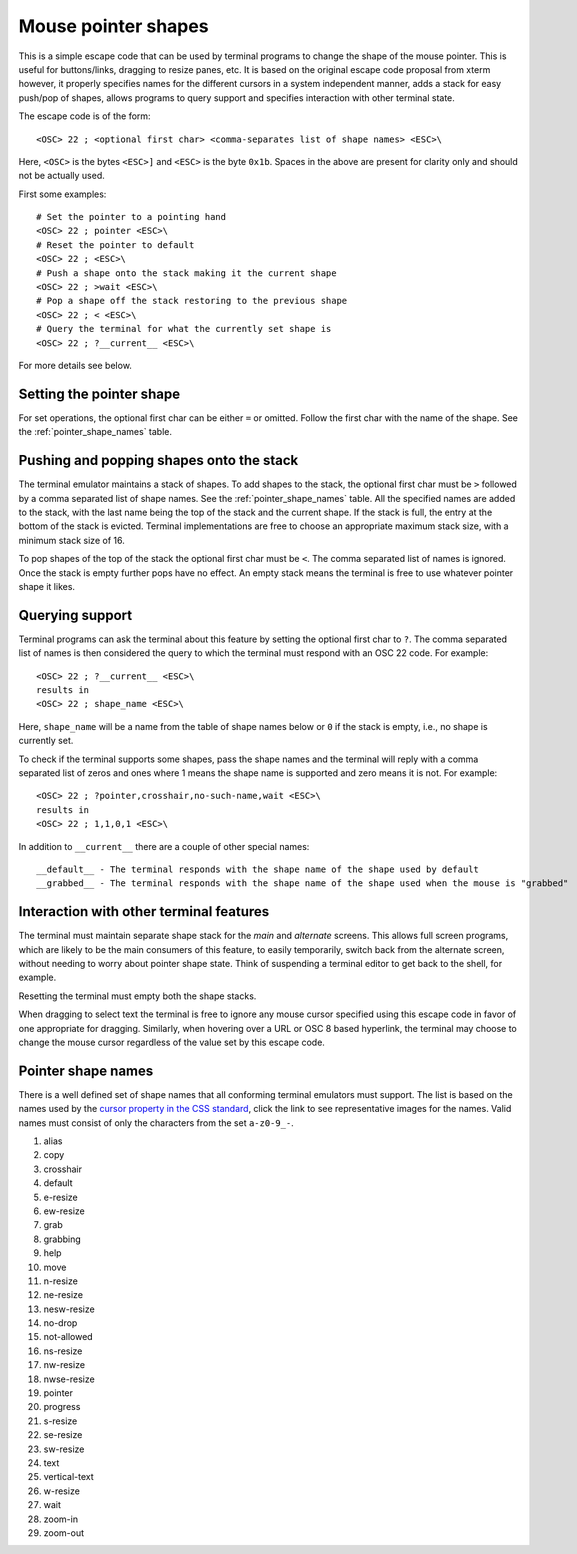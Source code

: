 Mouse pointer shapes
=======================

This is a simple escape code that can be used by terminal programs to change
the shape of the mouse pointer. This is useful for buttons/links, dragging to
resize panes, etc. It is based on the original escape code proposal from xterm
however, it properly specifies names for the different cursors in a system
independent manner, adds a stack for easy push/pop of shapes, allows programs
to query support and specifies interaction with other terminal state.

The escape code is of the form::

    <OSC> 22 ; <optional first char> <comma-separates list of shape names> <ESC>\

Here, ``<OSC>`` is the bytes ``<ESC>]`` and ``<ESC>`` is the byte ``0x1b``.
Spaces in the above are present for clarity only and should not be actually used.

First some examples::

    # Set the pointer to a pointing hand
    <OSC> 22 ; pointer <ESC>\
    # Reset the pointer to default
    <OSC> 22 ; <ESC>\
    # Push a shape onto the stack making it the current shape
    <OSC> 22 ; >wait <ESC>\
    # Pop a shape off the stack restoring to the previous shape
    <OSC> 22 ; < <ESC>\
    # Query the terminal for what the currently set shape is
    <OSC> 22 ; ?__current__ <ESC>\

For more details see below.

Setting the pointer shape
-------------------------------

For set operations, the optional first char can be either ``=`` or omitted.
Follow the first char with the name of the shape. See the
:ref:`pointer_shape_names` table.


Pushing and popping shapes onto the stack
---------------------------------------------

The terminal emulator maintains a stack of shapes. To add shapes to the stack,
the optional first char must be ``>`` followed by a comma separated list of
shape names. See the :ref:`pointer_shape_names` table. All the specified names
are added to the stack, with the last name being the top of the stack and the
current shape. If the stack is full, the entry at the bottom of the stack is
evicted. Terminal implementations are free to choose an appropriate maximum
stack size, with a minimum stack size of 16.

To pop shapes of the top of the stack the optional first char must be ``<``.
The comma separated list of names is ignored. Once the stack is empty further
pops have no effect. An empty stack means the terminal is free to use whatever
pointer shape it likes.


Querying support
-------------------

Terminal programs can ask the terminal about this feature by setting the
optional first char to ``?``. The comma separated list of names is then
considered the query to which the terminal must respond with an OSC 22 code.
For example::

    <OSC> 22 ; ?__current__ <ESC>\
    results in
    <OSC> 22 ; shape_name <ESC>\

Here, ``shape_name`` will be a name from the table of shape names below or ``0``
if the stack is empty, i.e., no shape is currently set.

To check if the terminal supports some shapes, pass the shape names and the
terminal will reply with a comma separated list of zeros and ones where 1 means
the shape name is supported and zero means it is not. For example::

    <OSC> 22 ; ?pointer,crosshair,no-such-name,wait <ESC>\
    results in
    <OSC> 22 ; 1,1,0,1 <ESC>\

In addition to ``__current__`` there are a couple of other special names::

    __default__ - The terminal responds with the shape name of the shape used by default
    __grabbed__ - The terminal responds with the shape name of the shape used when the mouse is "grabbed"


Interaction with other terminal features
---------------------------------------------

The terminal must maintain separate shape stack for the *main* and *alternate*
screens. This allows full screen programs, which are likely to be the main
consumers of this feature, to easily temporarily, switch back from the alternate screen,
without needing to worry about pointer shape state. Think of suspending a
terminal editor to get back to the shell, for example.

Resetting the terminal must empty both the shape stacks.

When dragging to select text the terminal is free to ignore any mouse cursor
specified using this escape code in favor of one appropriate for dragging.
Similarly, when hovering over a URL or OSC 8 based hyperlink, the terminal may
choose to change the mouse cursor regardless of the value set by this escape
code.


.. _pointer_shape_names:

Pointer shape names
----------------------------------

There is a well defined set of shape names that all conforming terminal
emulators must support. The list is based on the names used by the `cursor
property in the CSS standard
<https://developer.mozilla.org/en-US/docs/Web/CSS/cursor>`__, click the link to
see representative images for the names. Valid names must consist of only the
characters from the set ``a-z0-9_-``.

.. start list of shape css names (auto generated by gen-key-constants.py do not edit)

#. alias
#. copy
#. crosshair
#. default
#. e-resize
#. ew-resize
#. grab
#. grabbing
#. help
#. move
#. n-resize
#. ne-resize
#. nesw-resize
#. no-drop
#. not-allowed
#. ns-resize
#. nw-resize
#. nwse-resize
#. pointer
#. progress
#. s-resize
#. se-resize
#. sw-resize
#. text
#. vertical-text
#. w-resize
#. wait
#. zoom-in
#. zoom-out

.. end list of shape css names
